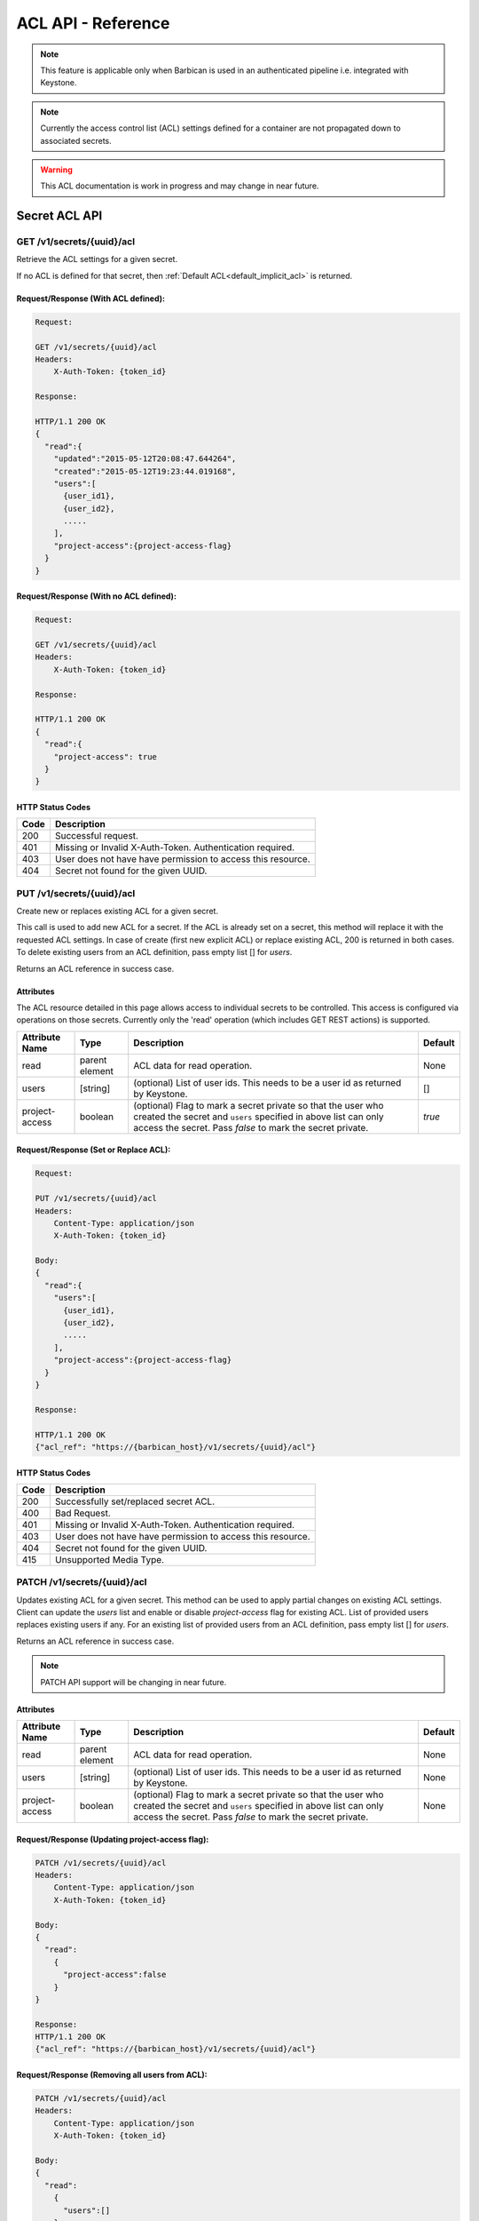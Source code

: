 ***********************
ACL API - Reference
***********************

.. note::

    This feature is applicable only when Barbican is used in an authenticated
    pipeline i.e. integrated with Keystone.

.. note::

    Currently the access control list (ACL) settings defined for a container
    are not propagated down to associated secrets.

.. warning::

    This ACL documentation is work in progress and may change in near future.


Secret ACL API
===============

.. _get_secret_acl:

GET /v1/secrets/{uuid}/acl
##########################
Retrieve the ACL settings for a given secret.

If no ACL is defined for that secret, then :ref:`Default ACL<default_implicit_acl>` is returned.

Request/Response (With ACL defined):
************************************

.. code-block:: none

    Request:

    GET /v1/secrets/{uuid}/acl
    Headers:
        X-Auth-Token: {token_id}

    Response:

    HTTP/1.1 200 OK
    {
      "read":{
        "updated":"2015-05-12T20:08:47.644264",
        "created":"2015-05-12T19:23:44.019168",
        "users":[
          {user_id1},
          {user_id2},
          .....
        ],
        "project-access":{project-access-flag}
      }
    }


Request/Response (With no ACL defined):
***************************************

.. code-block:: none

    Request:

    GET /v1/secrets/{uuid}/acl
    Headers:
        X-Auth-Token: {token_id}

    Response:

    HTTP/1.1 200 OK
    {
      "read":{
        "project-access": true
      }
    }



HTTP Status Codes
*****************

+------+-----------------------------------------------------------------------------+
| Code | Description                                                                 |
+======+=============================================================================+
| 200  | Successful request.                                                         |
+------+-----------------------------------------------------------------------------+
| 401  | Missing or Invalid X-Auth-Token. Authentication required.                   |
+------+-----------------------------------------------------------------------------+
| 403  | User does not have have permission to access this resource.                 |
+------+-----------------------------------------------------------------------------+
| 404  | Secret not found for the given UUID.                                        |
+------+-----------------------------------------------------------------------------+

.. _put_secret_acl:

PUT /v1/secrets/{uuid}/acl
##########################
Create new or replaces existing ACL for a given secret.

This call is used to add new ACL for a secret. If the ACL is already set on a secret, this
method will replace it with the requested ACL settings. In case of create (first new explicit
ACL) or replace existing ACL, 200 is returned in both cases. To delete existing users from
an ACL definition, pass empty list [] for `users`.

Returns an ACL reference in success case.

Attributes
**********

The ACL resource detailed in this page allows access to individual secrets to be controlled.
This access is configured via operations on those secrets. Currently only the 'read' operation
(which includes GET REST actions) is supported.

+----------------------------+----------+-----------------------------------------------+----------+
| Attribute Name             | Type     | Description                                   | Default  |
+============================+==========+===============================================+==========+
| read                       | parent   | ACL data for read operation.                  | None     |
|                            | element  |                                               |          |
+----------------------------+----------+-----------------------------------------------+----------+
| users                      | [string] | (optional) List of user ids. This needs to be | []       |
|                            |          | a user id as returned by Keystone.            |          |
+----------------------------+----------+-----------------------------------------------+----------+
| project-access             | boolean  | (optional) Flag to mark a secret private so   | `true`   |
|                            |          | that the user who created the secret and      |          |
|                            |          | ``users`` specified in above list can only    |          |
|                            |          | access the secret. Pass `false` to mark the   |          |
|                            |          | secret private.                               |          |
+----------------------------+----------+-----------------------------------------------+----------+


Request/Response (Set or Replace ACL):
**************************************

.. code-block:: none

    Request:

    PUT /v1/secrets/{uuid}/acl
    Headers:
        Content-Type: application/json
        X-Auth-Token: {token_id}

    Body:
    {
      "read":{
        "users":[
          {user_id1},
          {user_id2},
          .....
        ],
        "project-access":{project-access-flag}
      }
    }

    Response:

    HTTP/1.1 200 OK
    {"acl_ref": "https://{barbican_host}/v1/secrets/{uuid}/acl"}


HTTP Status Codes
*****************

+------+-----------------------------------------------------------------------------+
| Code | Description                                                                 |
+======+=============================================================================+
| 200  | Successfully set/replaced secret ACL.                                       |
+------+-----------------------------------------------------------------------------+
| 400  | Bad Request.                                                                |
+------+-----------------------------------------------------------------------------+
| 401  | Missing or Invalid X-Auth-Token. Authentication required.                   |
+------+-----------------------------------------------------------------------------+
| 403  | User does not have have permission to access this resource.                 |
+------+-----------------------------------------------------------------------------+
| 404  | Secret not found for the given UUID.                                        |
+------+-----------------------------------------------------------------------------+
| 415  | Unsupported Media Type.                                                     |
+------+-----------------------------------------------------------------------------+


.. _patch_secret_acl:

PATCH /v1/secrets/{uuid}/acl
############################

Updates existing ACL for a given secret. This method can be used to apply partial changes on
existing ACL settings. Client can update the `users` list and enable or disable `project-access`
flag for existing ACL. List of provided users replaces existing users if any. For an existing
list of provided users from an ACL definition, pass empty list [] for `users`.

Returns an ACL reference in success case.

.. note::
    
    PATCH API support will be changing in near future.

Attributes
**********

+----------------------------+----------+-----------------------------------------------+----------+
| Attribute Name             | Type     | Description                                   | Default  |
+============================+==========+===============================================+==========+
| read                       | parent   | ACL data for read operation.                  | None     |
|                            | element  |                                               |          |
+----------------------------+----------+-----------------------------------------------+----------+
| users                      | [string] | (optional) List of user ids. This needs to be | None     |
|                            |          | a user id as returned by Keystone.            |          |
+----------------------------+----------+-----------------------------------------------+----------+
| project-access             | boolean  | (optional) Flag to mark a secret private so   | None     |
|                            |          | that the user who created the secret and      |          |
|                            |          | ``users`` specified in above list can only    |          |
|                            |          | access the secret. Pass `false` to mark the   |          |
|                            |          | secret private.                               |          |
+----------------------------+----------+-----------------------------------------------+----------+

Request/Response (Updating project-access flag):
************************************************

.. code-block:: none

    PATCH /v1/secrets/{uuid}/acl
    Headers:
        Content-Type: application/json
        X-Auth-Token: {token_id}

    Body:
    {
      "read":
        {
          "project-access":false
        }
    }

    Response:
    HTTP/1.1 200 OK
    {"acl_ref": "https://{barbican_host}/v1/secrets/{uuid}/acl"}


Request/Response (Removing all users from ACL):
***********************************************

.. code-block:: none

    PATCH /v1/secrets/{uuid}/acl
    Headers:
        Content-Type: application/json
        X-Auth-Token: {token_id}

    Body:
    {
      "read":
        {
          "users":[]
        }
    }

    Response:
    HTTP/1.1 200 OK
    {"acl_ref": "https://{barbican_host}/v1/secrets/{uuid}/acl"}


HTTP Status Codes
*****************

+------+-----------------------------------------------------------------------------+
| Code | Description                                                                 |
+======+=============================================================================+
| 200  | Successfully updated secret ACL.                                            |
+------+-----------------------------------------------------------------------------+
| 400  | Bad Request.                                                                |
+------+-----------------------------------------------------------------------------+
| 401  | Missing or Invalid X-Auth-Token. Authentication required.                   |
+------+-----------------------------------------------------------------------------+
| 403  | User does not have have permission to access this resource.                 |
+------+-----------------------------------------------------------------------------+
| 404  | Secret not found for the given UUID.                                        |
+------+-----------------------------------------------------------------------------+
| 415  | Unsupported Media Type.                                                     |
+------+-----------------------------------------------------------------------------+

.. _delete_secret_acl:

DELETE /v1/secrets/{uuid}/acl
##############################

Delete ACL for a given secret. No content is returned in the case of successful
deletion.

Request/Response:
*****************

.. code-block:: none

    DELETE /v1/secrets/{uuid}/acl
    Headers:
        X-Auth-Token: {token_id}

    Response:
    HTTP/1.1 200 OK


HTTP Status Codes
*****************

+------+-----------------------------------------------------------------------------+
| Code | Description                                                                 |
+======+=============================================================================+
| 200  | Successfully deleted secret ACL.                                            |
+------+-----------------------------------------------------------------------------+
| 401  | Missing or Invalid X-Auth-Token. Authentication required.                   |
+------+-----------------------------------------------------------------------------+
| 403  | User does not have have permission to access this resource.                 |
+------+-----------------------------------------------------------------------------+
| 404  | Secret not found for the given UUID.                                        |
+------+-----------------------------------------------------------------------------+

Container ACL API
==================

.. _get_container_acl:

GET /v1/containers/{uuid}/acl
#############################
Retrieve the ACL settings for a given container.

If no ACL is defined for that container, then :ref:`Default ACL<default_implicit_acl>` is returned.

Request/Response (With ACL defined):
************************************

.. code-block:: none

    Request:

    GET /v1/containers/{uuid}/acl
    Headers:
        X-Auth-Token: {token_id}

    Response:

    HTTP/1.1 200 OK
    {
      "read":{
        "updated":"2015-05-12T20:08:47.644264",
        "created":"2015-05-12T19:23:44.019168",
        "users":[
          {user_id1},
          {user_id2},
          .....
        ],
        "project-access":{project-access-flag}
      }
    }


Request/Response (With no ACL defined):
***************************************

.. code-block:: none

    Request:

    GET /v1/containers/{uuid}/acl
    Headers:
        X-Auth-Token: {token_id}

    Response:

    HTTP/1.1 200 OK
    {
      "read":{
        "project-access": true
      }
    }



HTTP Status Codes
*****************

+------+-----------------------------------------------------------------------------+
| Code | Description                                                                 |
+======+=============================================================================+
| 200  | Successful request.                                                         |
+------+-----------------------------------------------------------------------------+
| 401  | Missing or Invalid X-Auth-Token. Authentication required.                   |
+------+-----------------------------------------------------------------------------+
| 403  | User does not have have permission to access this resource.                 |
+------+-----------------------------------------------------------------------------+
| 404  | Container not found for the given UUID.                                     |
+------+-----------------------------------------------------------------------------+

.. _put_container_acl:

PUT /v1/containers/{uuid}/acl
#############################
Create new or replaces existing ACL for a given container.

This call is used to add new ACL for an container. If the ACL is already set on a container,
this method will replace it with the requested ACL settings. In case of create (first new explicit
ACL) or replace existing ACL, 200 is returned in both cases. To delete existing users from
an ACL definition, pass empty list [] for `users`.

Returns an ACL reference in success case.

Attributes
**********

The ACL resource detailed in this page allows access to individual containers to be controlled.
This access is configured via operations on those containers. Currently only the 'read' operation
(which includes GET REST actions) is supported.

+----------------------------+----------+-----------------------------------------------+----------+
| Attribute Name             | Type     | Description                                   | Default  |
+============================+==========+===============================================+==========+
| read                       | parent   | ACL data for read operation.                  | None     |
|                            | element  |                                               |          |
+----------------------------+----------+-----------------------------------------------+----------+
| users                      | [string] | (optional) List of user ids. This needs to be | []       |
|                            |          | a user id as returned by Keystone.            |          |
+----------------------------+----------+-----------------------------------------------+----------+
| project-access             | boolean  | (optional) Flag to mark a container private   | `true`   |
|                            |          | so that the user who created the container and|          |
|                            |          | ``users`` specified in above list can only    |          |
|                            |          | access the container. Pass `false` to mark the|          |
|                            |          | container private.                            |          |
+----------------------------+----------+-----------------------------------------------+----------+

Request/Response (Set or Replace ACL):
**************************************

.. code-block:: none

    PUT /v1/containers/{uuid}/acl
    Headers:
        Content-Type: application/json
        X-Auth-Token: {token_id}

    Body:
    {
      "read":{
        "users":[
          {user_id1},
          {user_id2},
          .....
        ],
        "project-access":{project-access-flag}
      }
    }

    Response:
    HTTP/1.1 200 OK
    {"acl_ref": "https://{barbican_host}/v1/containers/{uuid}/acl"}



HTTP Status Codes
*****************

+------+-----------------------------------------------------------------------------+
| Code | Description                                                                 |
+======+=============================================================================+
| 200  | Successfully set/replaced  container ACL.                                   |
+------+-----------------------------------------------------------------------------+
| 400  | Bad Request.                                                                |
+------+-----------------------------------------------------------------------------+
| 401  | Missing or Invalid X-Auth-Token. Authentication required.                   |
+------+-----------------------------------------------------------------------------+
| 403  | User does not have have permission to access this resource.                 |
+------+-----------------------------------------------------------------------------+
| 404  | Container not found for the given UUID.                                     |
+------+-----------------------------------------------------------------------------+
| 415  | Unsupported Media Type.                                                     |
+------+-----------------------------------------------------------------------------+


.. _patch_container_acl:

PATCH /v1/containers/{uuid}/acl
###############################

Update existing ACL for a given container. This method can be used to apply partial changes
on existing ACL settings. Client can update `users` list and enable or disable `project-access`
flag for existing ACL. List of provided users replaces existing users if any. For an existing
list of provided users from an ACL definition, pass empty list [] for `users`.

Returns an ACL reference in success case.

.. note::
    
    PATCH API support will be changing in near future.

Attributes
**********

+----------------------------+----------+-----------------------------------------------+----------+
| Attribute Name             | Type     | Description                                   | Default  |
+============================+==========+===============================================+==========+
| read                       | parent   | ACL data for read operation.                  | None     |
|                            | element  |                                               |          |
+----------------------------+----------+-----------------------------------------------+----------+
| users                      | [string] | (optional) List of user ids. This needs to be | None     |
|                            |          | a user id as returned by Keystone.            |          |
+----------------------------+----------+-----------------------------------------------+----------+
| project-access             | boolean  | (optional) Flag to mark a container private   | None     |
|                            |          | so that the user who created the container and|          |
|                            |          | ``users`` specified in above list can only    |          |
|                            |          | access the container. Pass `false` to mark the|          |
|                            |          | container private.                            |          |
+----------------------------+----------+-----------------------------------------------+----------+

Request/Response (Updating project-access flag):
************************************************

.. code-block:: none

    PATCH /v1/containers/{uuid}/acl
    Headers:
        Content-Type: application/json
        X-Auth-Token: {token_id}

    Body:
    {
      "read":
        {
          "project-access":false
        }
    }

    Response:
    HTTP/1.1 200 OK
    {"acl_ref": "https://{barbican_host}/v1/containers/{uuid}/acl"}


Request/Response (Removing all users from ACL):
***********************************************

.. code-block:: none

    PATCH /v1/containers/{uuid}/acl
    Headers:
        Content-Type: application/json
        X-Auth-Token: {token_id}

    Body:
    {
      "read":
        {
          "users":[]
        }
    }

    Response:
    HTTP/1.1 200 OK
    {"acl_ref": "https://{barbican_host}/v1/containers/{uuid}/acl"}


HTTP Status Codes
*****************

+------+-----------------------------------------------------------------------------+
| Code | Description                                                                 |
+======+=============================================================================+
| 200  | Successfully updated container ACL.                                         |
+------+-----------------------------------------------------------------------------+
| 400  | Bad Request.                                                                |
+------+-----------------------------------------------------------------------------+
| 401  | Missing or Invalid X-Auth-Token. Authentication required.                   |
+------+-----------------------------------------------------------------------------+
| 403  | User does not have have permission to access this resource.                 |
+------+-----------------------------------------------------------------------------+
| 404  | Container not found for the given UUID.                                     |
+------+-----------------------------------------------------------------------------+
| 415  | Unsupported Media Type.                                                     |
+------+-----------------------------------------------------------------------------+

.. _delete_container_acl:

DELETE /v1/containers/{uuid}/acl
################################

Delete ACL for a given container. No content is returned in the case of successful
deletion.

Request/Response:
*****************

.. code-block:: none

    DELETE /v1/containers/{uuid}/acl
    Headers:
        X-Auth-Token: {token_id}

    Response:
    HTTP/1.1 200 OK


HTTP Status Codes
*****************

+------+-----------------------------------------------------------------------------+
| Code | Description                                                                 |
+======+=============================================================================+
| 200  | Successfully deleted container ACL.                                         |
+------+-----------------------------------------------------------------------------+
| 401  | Missing or Invalid X-Auth-Token. Authentication required.                   |
+------+-----------------------------------------------------------------------------+
| 403  | User does not have have permission to access this resource.                 |
+------+-----------------------------------------------------------------------------+
| 404  | Container not found for the given UUID.                                     |
+------+-----------------------------------------------------------------------------+